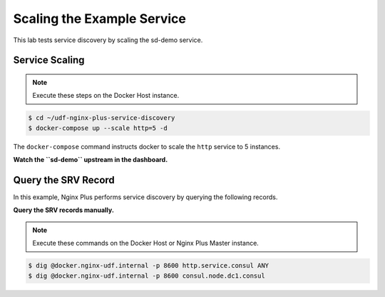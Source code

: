 Scaling the Example Service
-----------------------------------------

This lab tests service discovery by scaling the sd-demo service.

Service Scaling
~~~~~~~~~~~~~~~~~~~~

.. note:: Execute these steps on the Docker Host instance.

.. code:: shell

    $ cd ~/udf-nginx-plus-service-discovery
    $ docker-compose up --scale http=5 -d

The ``docker-compose`` command instructs docker to scale the ``http`` service to 5 instances.

**Watch the ``sd-demo`` upstream in the dashboard.**

.. todo:: insert screenshot once names are updated.

 Scale the ``http`` service up or down as desired.

Query the SRV Record
~~~~~~~~~~~~~~~~~~~~

In this example, Nginx Plus performs service discovery by querying the following records.

**Query the SRV records manually.**

.. note:: Execute these commands on the Docker Host or Nginx Plus Master instance.

.. code:: shell

    $ dig @docker.nginx-udf.internal -p 8600 http.service.consul ANY
    $ dig @docker.nginx-udf.internal -p 8600 consul.node.dc1.consul

